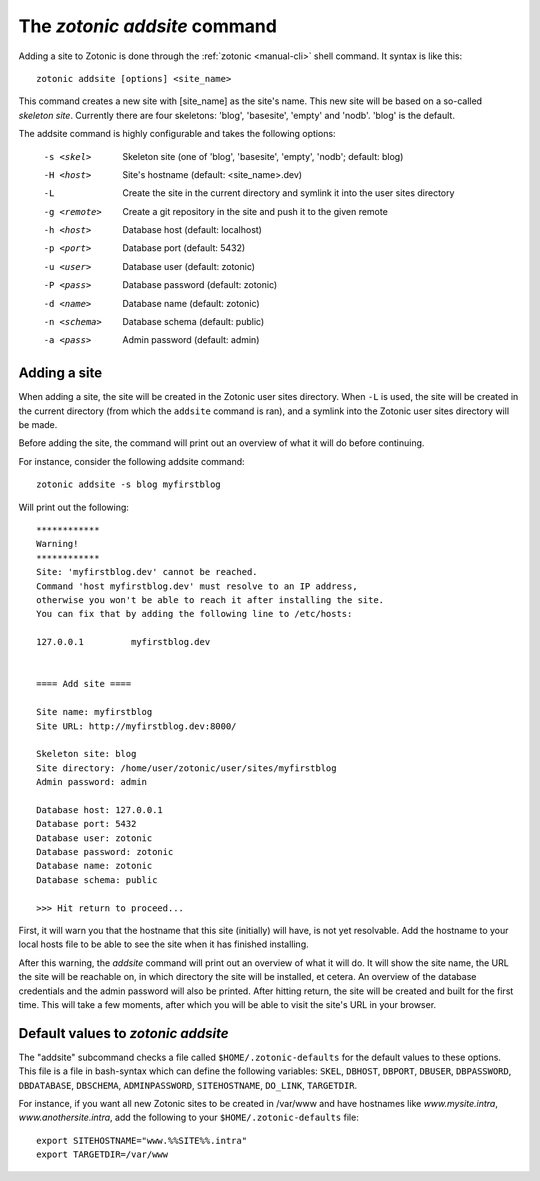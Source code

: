 .. _manual-cli-addsite:

The `zotonic addsite` command
=============================

Adding a site to Zotonic is done through the :ref:`zotonic <manual-cli>` shell command. It syntax is like this::
  
  zotonic addsite [options] <site_name>

This command creates a new site with [site_name] as the site's
name. This new site will be based on a so-called `skeleton
site`. Currently there are four skeletons: 'blog', 'basesite', 'empty'
and 'nodb'. 'blog' is the default.
  
The addsite command is highly configurable and takes the following options:

  -s <skel>    Skeleton site (one of 'blog', 'basesite', 'empty', 'nodb'; default: blog)
  -H <host>    Site's hostname (default: <site_name>.dev)
  -L           Create the site in the current directory and symlink it into the user sites directory
  -g <remote>  Create a git repository in the site and push it to the given remote

  -h <host>    Database host (default: localhost)
  -p <port>    Database port (default: 5432)
  -u <user>    Database user (default: zotonic)
  -P <pass>    Database password (default: zotonic)
  -d <name>    Database name (default: zotonic)
  -n <schema>  Database schema (default: public)
  -a <pass>    Admin password (default: admin)


Adding a site
-------------

When adding a site, the site will be created in the Zotonic user sites
directory. When ``-L`` is used, the site will be created in the
current directory (from which the ``addsite`` command is ran), and a
symlink into the Zotonic user sites directory will be made.

Before adding the site, the command will print out an
overview of what it will do before continuing.

For instance, consider the following addsite command::

  zotonic addsite -s blog myfirstblog

Will print out the following::

  ************
  Warning!
  ************
  Site: 'myfirstblog.dev' cannot be reached.
  Command 'host myfirstblog.dev' must resolve to an IP address,
  otherwise you won't be able to reach it after installing the site.
  You can fix that by adding the following line to /etc/hosts:
  
  127.0.0.1         myfirstblog.dev
  
  
  ==== Add site ====
  
  Site name: myfirstblog
  Site URL: http://myfirstblog.dev:8000/
  
  Skeleton site: blog
  Site directory: /home/user/zotonic/user/sites/myfirstblog
  Admin password: admin
  
  Database host: 127.0.0.1
  Database port: 5432
  Database user: zotonic
  Database password: zotonic
  Database name: zotonic
  Database schema: public
  
  >>> Hit return to proceed...


First, it will warn you that the hostname that this site (initially)
will have, is not yet resolvable. Add the hostname to your local hosts
file to be able to see the site when it has finished installing.

After this warning, the `addsite` command will print out an overview
of what it will do. It will show the site name, the URL the site will
be reachable on, in which directory the site will be installed, et
cetera. An overview of the database credentials and the admin password
will also be printed. After hitting return, the site will be created
and built for the first time. This will take a few moments, after
which you will be able to visit the site's URL in your browser.
  
  
Default values to `zotonic addsite`
-----------------------------------

The "addsite" subcommand checks a file called
``$HOME/.zotonic-defaults`` for the default values to these
options. This file is a file in bash-syntax which can define the
following variables: ``SKEL``, ``DBHOST``, ``DBPORT``, ``DBUSER``,
``DBPASSWORD``, ``DBDATABASE``, ``DBSCHEMA``, ``ADMINPASSWORD``,
``SITEHOSTNAME``, ``DO_LINK``, ``TARGETDIR``.

For instance, if you want all new Zotonic sites to be created in
/var/www and have hostnames like `www.mysite.intra`,
`www.anothersite.intra`, add the following to your
``$HOME/.zotonic-defaults`` file::

  export SITEHOSTNAME="www.%%SITE%%.intra"
  export TARGETDIR=/var/www
    

